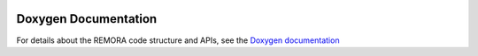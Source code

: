 
 .. role:: cpp(code)
    :language: c++

.. _doxygen_link:

Doxygen Documentation
=====================

For details about the REMORA code structure and APIs,
see the `Doxygen documentation <https://seahorce-scidac.github.io/docs/index.html>`_

